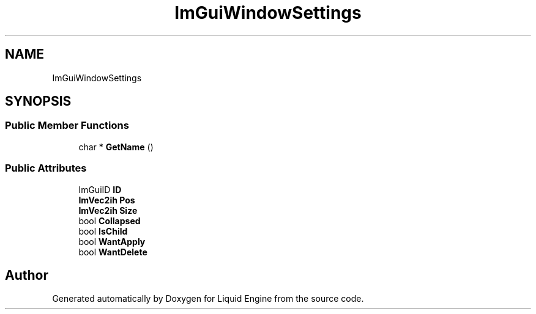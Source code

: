 .TH "ImGuiWindowSettings" 3 "Wed Jul 9 2025" "Liquid Engine" \" -*- nroff -*-
.ad l
.nh
.SH NAME
ImGuiWindowSettings
.SH SYNOPSIS
.br
.PP
.SS "Public Member Functions"

.in +1c
.ti -1c
.RI "char * \fBGetName\fP ()"
.br
.in -1c
.SS "Public Attributes"

.in +1c
.ti -1c
.RI "ImGuiID \fBID\fP"
.br
.ti -1c
.RI "\fBImVec2ih\fP \fBPos\fP"
.br
.ti -1c
.RI "\fBImVec2ih\fP \fBSize\fP"
.br
.ti -1c
.RI "bool \fBCollapsed\fP"
.br
.ti -1c
.RI "bool \fBIsChild\fP"
.br
.ti -1c
.RI "bool \fBWantApply\fP"
.br
.ti -1c
.RI "bool \fBWantDelete\fP"
.br
.in -1c

.SH "Author"
.PP 
Generated automatically by Doxygen for Liquid Engine from the source code\&.

